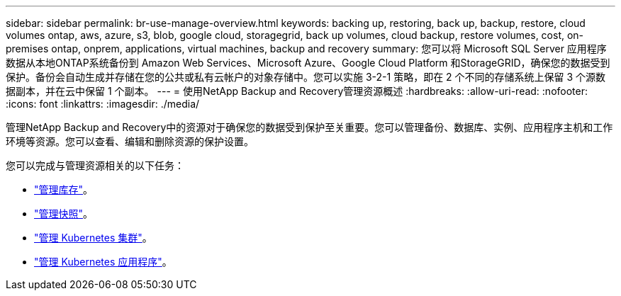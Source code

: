 ---
sidebar: sidebar 
permalink: br-use-manage-overview.html 
keywords: backing up, restoring, back up, backup, restore, cloud volumes ontap, aws, azure, s3, blob, google cloud, storagegrid, back up volumes, cloud backup, restore volumes, cost, on-premises ontap, onprem, applications, virtual machines, backup and recovery 
summary: 您可以将 Microsoft SQL Server 应用程序数据从本地ONTAP系统备份到 Amazon Web Services、Microsoft Azure、Google Cloud Platform 和StorageGRID，确保您的数据受到保护。备份会自动生成并存储在您的公共或私有云帐户的对象存储中。您可以实施 3-2-1 策略，即在 2 个不同的存储系统上保留 3 个源数据副本，并在云中保留 1 个副本。 
---
= 使用NetApp Backup and Recovery管理资源概述
:hardbreaks:
:allow-uri-read: 
:nofooter: 
:icons: font
:linkattrs: 
:imagesdir: ./media/


[role="lead"]
管理NetApp Backup and Recovery中的资源对于确保您的数据受到保护至关重要。您可以管理备份、数据库、实例、应用程序主机和工作环境等资源。您可以查看、编辑和删除资源的保护设置。

您可以完成与管理资源相关的以下任务：

* link:br-use-manage-inventory.html["管理库存"]。
* link:br-use-manage-snapshots.html["管理快照"]。
* link:br-use-manage-kubernetes-clusters.html["管理 Kubernetes 集群"]。
* link:br-use-manage-kubernetes-applications.html["管理 Kubernetes 应用程序"]。

